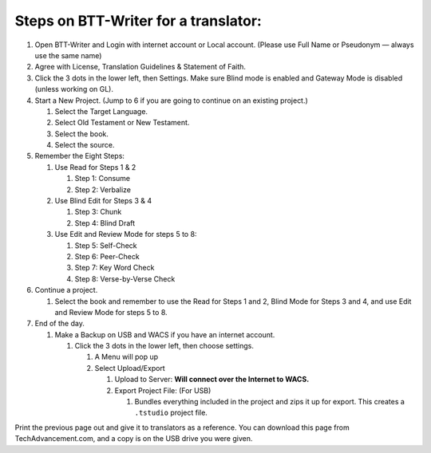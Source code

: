 Steps on BTT-Writer for a translator:
-------------------------------------

1. Open BTT-Writer and Login with internet account or Local account.
   (Please use Full Name or Pseudonym — always use the same name)
2. Agree with License, Translation Guidelines & Statement of Faith.
3. Click the 3 dots in the lower left, then Settings. Make sure Blind
   mode is enabled and Gateway Mode is disabled (unless working on GL).
4. Start a New Project. (Jump to 6 if you are going to continue on an
   existing project.)

   1. Select the Target Language.
   2. Select Old Testament or New Testament.
   3. Select the book.
   4. Select the source.

5. Remember the Eight Steps:

   1. Use Read for Steps 1 & 2

      1. Step 1: Consume
      2. Step 2: Verbalize

   2. Use Blind Edit for Steps 3 & 4

      1. Step 3: Chunk
      2. Step 4: Blind Draft

   3. Use Edit and Review Mode for steps 5 to 8:

      1. Step 5: Self-Check
      2. Step 6: Peer-Check
      3. Step 7: Key Word Check
      4. Step 8: Verse-by-Verse Check

6. Continue a project.

   1. Select the book and remember to use the Read for Steps 1 and 2,
      Blind Mode for Steps 3 and 4, and use Edit and Review Mode for
      steps 5 to 8.

7. End of the day.

   1. Make a Backup on USB and WACS if you have an internet account.

      1. Click the 3 dots in the lower left, then choose settings.

         1. A Menu will pop up
         2. Select Upload/Export

            1. Upload to Server: **Will connect over the Internet to
               WACS.**
            2. Export Project File: (For USB)

               1. Bundles everything included in the project and zips it
                  up for export. This creates a ``.tstudio`` project
                  file.

Print the previous page out and give it to translators as a reference.
You can download this page from TechAdvancement.com, and a copy is on
the USB drive you were given.
